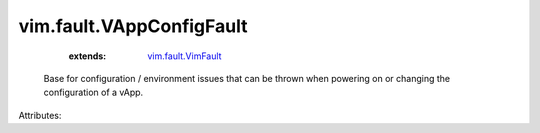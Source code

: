 .. _vim.fault.VimFault: ../../vim/fault/VimFault.rst


vim.fault.VAppConfigFault
=========================
    :extends:

        `vim.fault.VimFault`_

  Base for configuration / environment issues that can be thrown when powering on or changing the configuration of a vApp.

Attributes:




